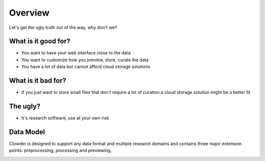 .. index:: Overview
Overview
============

Let's get the ugly truth out of the way, why don't we?

What is it good for?
--------------------

* You want to have your web interface close to the data
* You want to customize how you preview, store, curate the data
* You have a lot of data but cannot afford cloud storage solutions

What is it bad for?
-------------------

* If you just want to store small files that don't require a lot of curation a cloud storage solution might be a better fit


The ugly?
---------

* It's research software, use at your own risk

Data Model
------------

Clowder is designed to support any data format and multiple research domains and contains three major extension points:
preprocessing, processing and previewing.

.. image:: _static/data-model.png
    :width: 750px

